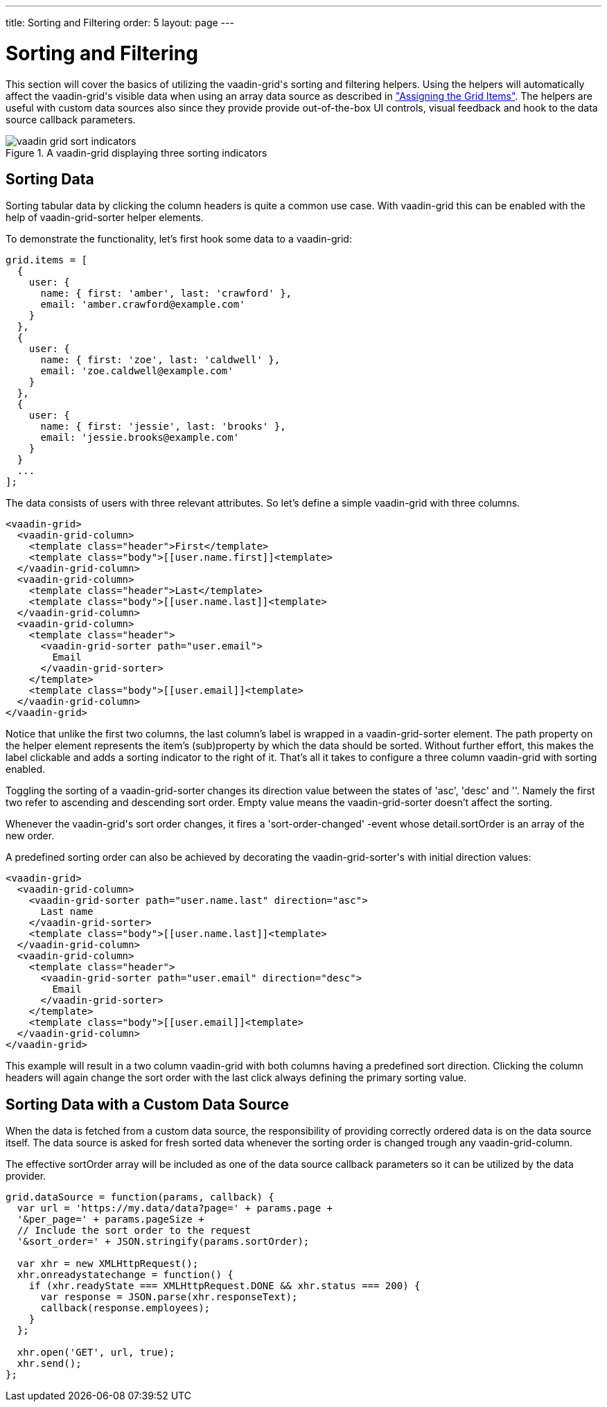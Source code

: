 ---
title: Sorting and Filtering
order: 5
layout: page
---

[[vaadin-grid.sorting.filtering]]
= Sorting and Filtering

This section will cover the basics of utilizing the [vaadinelement]#vaadin-grid#'s sorting and filtering helpers.
Using the helpers will automatically affect the [vaadinelement]#vaadin-grid#'s visible data when using an array data source as described in <<vaadin-grid-assigning-data#vaadin-grid.items.property, "Assigning the Grid Items">>.
The helpers are useful with custom data sources also since they provide provide out-of-the-box UI controls, visual feedback and hook to the data source callback parameters.

[[figure.vaadin-grid.sorting.overview]]
.A [vaadinelement]#vaadin-grid# displaying three sorting indicators
image::img/vaadin-grid-sort-indicators.png[]

[[vaadin-grid.sorting]]
== Sorting Data

Sorting tabular data by clicking the column headers is quite a common use case.
With [vaadinelement]#vaadin-grid# this can be enabled with the help of [elementname]#vaadin-grid-sorter# helper elements.

To demonstrate the functionality, let's first hook some data to a [vaadinelement]#vaadin-grid#:

[source,javascript]
----
grid.items = [
  {
    user: {
      name: { first: 'amber', last: 'crawford' },
      email: 'amber.crawford@example.com'
    }
  },
  {
    user: {
      name: { first: 'zoe', last: 'caldwell' },
      email: 'zoe.caldwell@example.com'
    }
  },
  {
    user: {
      name: { first: 'jessie', last: 'brooks' },
      email: 'jessie.brooks@example.com'
    }
  }
  ...
];
----

The data consists of users with three relevant attributes.
So let's define a simple [vaadinelement]#vaadin-grid# with three columns.

[source,html]
----
<vaadin-grid>
  <vaadin-grid-column>
    <template class="header">First</template>
    <template class="body">[[user.name.first]]<template>
  </vaadin-grid-column>
  <vaadin-grid-column>
    <template class="header">Last</template>
    <template class="body">[[user.name.last]]<template>
  </vaadin-grid-column>
  <vaadin-grid-column>
    <template class="header">
      <vaadin-grid-sorter path="user.email">
        Email
      </vaadin-grid-sorter>
    </template>
    <template class="body">[[user.email]]<template>
  </vaadin-grid-column>
</vaadin-grid>
----

Notice that unlike the first two columns, the last column's label is wrapped in a [elementname]#vaadin-grid-sorter# element.
The [propertyname]#path# property on the helper element represents the item's (sub)property by which the data should be sorted.
Without further effort, this makes the label clickable and adds a sorting indicator to the right of it.
That's all it takes to configure a three column [vaadinelement]#vaadin-grid# with sorting enabled.

Toggling the sorting of a [elementname]#vaadin-grid-sorter# changes its [propertyname]#direction# value between the states of 'asc', 'desc' and ''.
Namely the first two refer to ascending and descending sort order.
Empty value means the [elementname]#vaadin-grid-sorter# doesn't affect the sorting.

Whenever the [vaadinelement]#vaadin-grid#'s sort order changes, it fires a 'sort-order-changed' -event whose [propertyname]#detail.sortOrder# is an array of the new order.

A predefined sorting order can also be achieved by decorating the [elementname]#vaadin-grid-sorter#'s with initial [propertyname]#direction# values:

[source,html]
----
<vaadin-grid>
  <vaadin-grid-column>
    <vaadin-grid-sorter path="user.name.last" direction="asc">
      Last name
    </vaadin-grid-sorter>
    <template class="body">[[user.name.last]]<template>
  </vaadin-grid-column>
  <vaadin-grid-column>
    <template class="header">
      <vaadin-grid-sorter path="user.email" direction="desc">
        Email
      </vaadin-grid-sorter>
    </template>
    <template class="body">[[user.email]]<template>
  </vaadin-grid-column>
</vaadin-grid>
----

This example will result in a two column [vaadinelement]#vaadin-grid# with both columns having a predefined sort direction.
Clicking the column headers will again change the sort order with the last click always defining the primary sorting value.

[[vaadin-grid.sorting.custom.datasource]]
== Sorting Data with a Custom Data Source

When the data is fetched from a custom data source, the responsibility of providing correctly ordered data is on the data source itself.
The data source is asked for fresh sorted data whenever the sorting order is changed trough any [elementname]#vaadin-grid-column#.

The effective [propertyname]#sortOrder# array will be included as one of the data source callback parameters so it can be utilized by the data provider.

[source,javascript]
----
grid.dataSource = function(params, callback) {
  var url = 'https://my.data/data?page=' + params.page +
  '&per_page=' + params.pageSize +
  // Include the sort order to the request
  '&sort_order=' + JSON.stringify(params.sortOrder);

  var xhr = new XMLHttpRequest();
  xhr.onreadystatechange = function() {
    if (xhr.readyState === XMLHttpRequest.DONE && xhr.status === 200) {
      var response = JSON.parse(xhr.responseText);
      callback(response.employees);
    }
  };

  xhr.open('GET', url, true);
  xhr.send();
};
----
